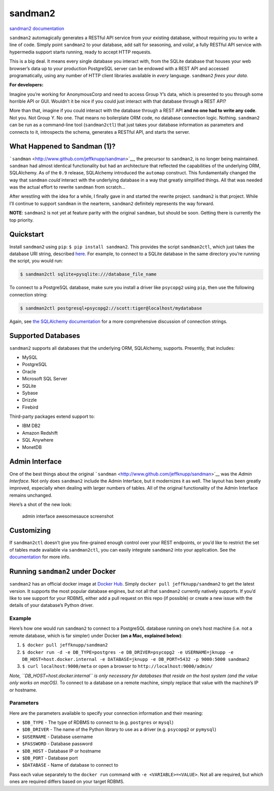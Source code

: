 sandman2
========

|Build Status| |Coverage Status|

`sandman2 documentation <http://sandman2.readthedocs.io/en/latest/>`__

``sandman2`` automagically generates a RESTful API service from your
existing database, without requiring you to write a line of code. Simply
point ``sandman2`` to your database, add salt for seasoning, and voila!,
a fully RESTful API service with hypermedia support starts running,
ready to accept HTTP requests.

This is a big deal. It means every single database you interact with,
from the SQLite database that houses your web browser’s data up to your
production PostgreSQL server can be endowed with a REST API and accessed
programatically, using any number of HTTP client libraries available in
*every* language. ``sandman2`` *frees your data*.

**For developers:**

Imagine you’re working for AnonymousCorp and need to access Group Y’s
data, which is presented to you through some horrible API or GUI.
Wouldn’t it be nice if you could just interact with that database
through a REST API?

More than that, imagine if you could interact with the database through
a REST API **and no one had to write any code**. Not you. Not Group Y.
No one. That means no boilerplate ORM code, no database connection
logic. Nothing. ``sandman2`` can be run as a command-line tool
(``sandman2ctl``) that just takes your database information as
parameters and connects to it, introspects the schema, generates a
RESTful API, and starts the server.

What Happened to Sandman (1)?
-----------------------------

```sandman`` <http://www.github.com/jeffknupp/sandman>`__, the precursor
to ``sandman2``, is no longer being maintained. ``sandman`` had almost
identical functionality but had an architecture that reflected the
capabilities of the underlying ORM, SQLAlchemy. As of the ``0.9``
release, SQLAlchemy introduced the ``automap`` construct. This
fundamentally changed the way that ``sandman`` *could* interact with the
underlying database in a way that greatly simplified things. All that
was needed was the actual effort to rewrite ``sandman`` from scratch…

After wrestling with the idea for a while, I finally gave in and started
the rewrite project. ``sandman2`` is that project. While I’ll continue
to support ``sandman`` in the nearterm, ``sandman2`` definitely
represents the way forward.

**NOTE**: ``sandman2`` is not yet at feature parity with the original
``sandman``, but should be soon. Getting there is currently the top
priority.

Quickstart
----------

Install ``sandman2`` using ``pip``: ``$ pip install sandman2``. This
provides the script ``sandman2ctl``, which just takes the database URI
string, described
`here <http://docs.sqlalchemy.org/en/rel_0_9/core/engines.html>`__. For
example, to connect to a SQLite database in the same directory you’re
running the script, you would run:

.. code:: bash

   $ sandman2ctl sqlite+pysqlite:///database_file_name

To connect to a PostgreSQL database, make sure you install a driver like
``psycopg2`` using ``pip``, then use the following connection string:

.. code:: bash

   $ sandman2ctl postgresql+psycopg2://scott:tiger@localhost/mydatabase

Again, see `the SQLAlchemy
documentation <http://docs.sqlalchemy.org/en/rel_0_9/core/engines.html>`__
for a more comprehensive discussion of connection strings.

Supported Databases
-------------------

``sandman2`` supports all databases that the underlying ORM, SQLAlchemy,
supports. Presently, that includes:

-  MySQL
-  PostgreSQL
-  Oracle
-  Microsoft SQL Server
-  SQLite
-  Sybase
-  Drizzle
-  Firebird

Third-party packages extend support to:

-  IBM DB2
-  Amazon Redshift
-  SQL Anywhere
-  MonetDB

Admin Interface
---------------

One of the best things about the original
```sandman`` <http://www.github.com/jeffknupp/sandman>`__ was the *Admin
Interface*. Not only does ``sandman2`` include the Admin Interface, but
it modernizes it as well. The layout has been greatly improved,
especially when dealing with larger numbers of tables. All of the
original functionality of the Admin Interface remains unchanged.

Here’s a shot of the new look:

.. figure:: http://jeffknupp.com/images/admin-view.png
   :alt: admin interface awesomesauce screenshot

   admin interface awesomesauce screenshot

Customizing
-----------

If ``sandman2ctl`` doesn’t give you fine-grained enough control over
your REST endpoints, or you’d like to restrict the set of tables made
available via ``sandman2ctl``, you can easily integrate ``sandman2``
into your application. See the
`documentation <http://sandman2.readthedocs.io/en/latest/>`__ for more
info.

Running ``sandman2`` under Docker
---------------------------------

``sandman2`` has an official docker image at `Docker
Hub <https://hub.docker.com/r/jeffknupp/sandman2/>`__. Simply
``docker pull jeffknupp/sandman2`` to get the latest version. It
supports the most popular database engines, but not all that
``sandman2`` currently natively supports. If you’d like to see support
for your RDBMS, either add a pull request on this repo (if possible) or
create a new issue with the details of your database’s Python driver.

Example
^^^^^^^

Here’s how one would run ``sandman2`` to connect to a PostgreSQL
database running on one’s host machine (i.e. not a remote database,
which is far simpler) under Docker **(on a Mac, explained below)**:

1. ``$ docker pull jeffknupp/sandman2``
2. ``$ docker run -d -e DB_TYPE=postgres -e DB_DRIVER=psycopg2 -e USERNAME=jknupp -e DB_HOST=host.docker.internal -e DATABASE=jknupp -e DB_PORT=5432 -p 9000:5000 sandman2``
3. ``$ curl localhost:9000/meta`` or open a browser to
   ``http://localhost:9000/admin/``

*Note, ``DB_HOST=host.docker.internal`` is only necessary for databases
that reside on the host system (and the value only works on macOS).* To
connect to a database on a remote machine, simply replace that value
with the machine’s IP or hostname.

Parameters
^^^^^^^^^^

Here are the parameters available to specify your connection information
and their meaning:

-  ``$DB_TYPE`` - The type of RDBMS to connect to (e.g. ``postgres`` or
   ``mysql``)
-  ``$DB_DRIVER`` - The name of the Python library to use as a driver
   (e.g. ``psycopg2`` or ``pymysql``)
-  ``$USERNAME`` - Database username
-  ``$PASSWORD`` - Database password
-  ``$DB_HOST`` - Database IP or hostname
-  ``$DB_PORT`` - Database port
-  ``$DATABASE`` - Name of database to connect to

Pass each value separately to the ``docker run`` command with
``-e <VARIABLE>=<VALUE>``. Not all are required, but which ones are
required differs based on your target RDBMS.

.. |Build Status| image:: https://travis-ci.com/jeffknupp/sandman2.svg?branch=master
   :target: https://travis-ci.com/jeffknupp/sandman2
.. |Coverage Status| image:: https://coveralls.io/repos/jeffknupp/sandman2/badge.svg?branch=master&service=github
   :target: https://coveralls.io/github/jeffknupp/sandman2?branch=master
